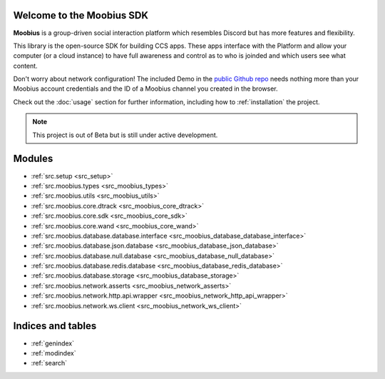 
Welcome to the Moobius SDK
===================================

**Moobius** is a group-driven social interaction platform which resembles Discord but has more features and flexibility.

This library is the open-source SDK for building CCS apps. These apps interface with the Platform and allow your computer (or a cloud instance) to have full awareness and control as to who is joinded and which users see what content.

Don't worry about network configuration! The included Demo in the `public Github repo <https://github.com/groupultra/sdk-public>`_ needs nothing more than your Moobius account credentials and the ID of a Moobius channel you created in the browser.

Check out the :doc:`usage` section for further information, including
how to :ref:`installation` the project.

.. note::

   This project is out of Beta but is still under active development.

Modules
==================

* :ref:`src.setup <src_setup>`
* :ref:`src.moobius.types <src_moobius_types>`
* :ref:`src.moobius.utils <src_moobius_utils>`
* :ref:`src.moobius.core.dtrack <src_moobius_core_dtrack>`
* :ref:`src.moobius.core.sdk <src_moobius_core_sdk>`
* :ref:`src.moobius.core.wand <src_moobius_core_wand>`
* :ref:`src.moobius.database.database.interface <src_moobius_database_database_interface>`
* :ref:`src.moobius.database.json.database <src_moobius_database_json_database>`
* :ref:`src.moobius.database.null.database <src_moobius_database_null_database>`
* :ref:`src.moobius.database.redis.database <src_moobius_database_redis_database>`
* :ref:`src.moobius.database.storage <src_moobius_database_storage>`
* :ref:`src.moobius.network.asserts <src_moobius_network_asserts>`
* :ref:`src.moobius.network.http.api.wrapper <src_moobius_network_http_api_wrapper>`
* :ref:`src.moobius.network.ws.client <src_moobius_network_ws_client>`

Indices and tables
==================

* :ref:`genindex`
* :ref:`modindex`
* :ref:`search`

